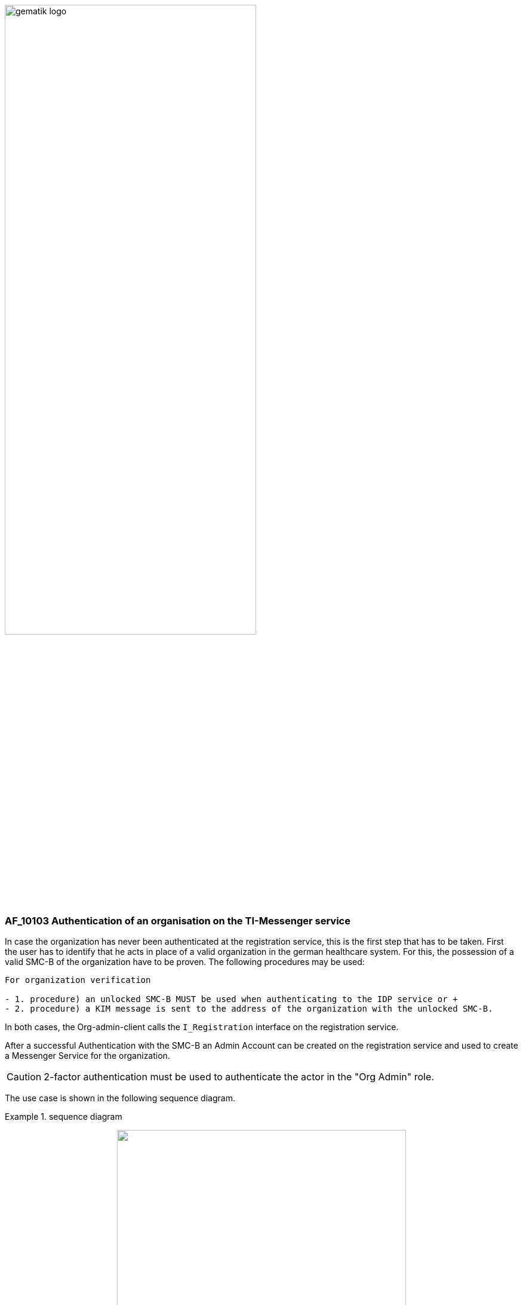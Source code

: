 ifdef::env-github[]
:tip-caption: :bulb:
:note-caption: :information_source:
:important-caption: :heavy_exclamation_mark:
:caution-caption: :fire:
:warning-caption: :warning:
endif::[]

:imagesdir: ../../images

image:gematik_logo.svg[width=70%]

=== AF_10103 Authentication of an organisation on the TI-Messenger service 
In case the organization has never been authenticated at the registration service, this is the first step that has to be taken. First the user has to identify that he acts in place of a valid organization in the german healthcare system. For this, the possession of a valid SMC-B of the organization have to be proven. The following procedures may be used:

------
For organization verification

- 1. procedure) an unlocked SMC-B MUST be used when authenticating to the IDP service or +
- 2. procedure) a KIM message is sent to the address of the organization with the unlocked SMC-B.
------

In both cases, the Org-admin-client calls the `I_Registration` interface on the registration service. 

After a successful Authentication with the SMC-B an Admin Account can be created on the registration service and used to create a Messenger Service for the organization. 

CAUTION: 2-factor authentication must be used to authenticate the actor in the "Org Admin" role.

The use case is shown in the following sequence diagram.

.sequence diagram
====
++++
<p align="center">
  <img width="75%" src=../../images/diagrams/TI-Messenger-Dienst/Ressourcen/UC_10103_Seq.svg>
</p>
++++
====
